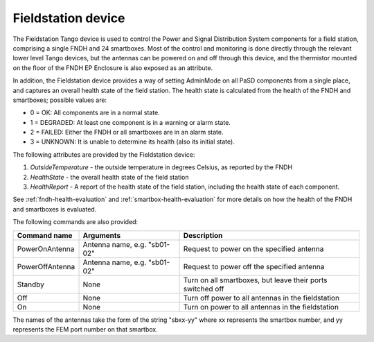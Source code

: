 ===================
Fieldstation device
===================

The Fieldstation Tango device is used to control the Power and Signal Distribution System components
for a field station, comprising a single FNDH and 24 smartboxes. Most of the control and monitoring
is done directly through the relevant lower level Tango devices, but the antennas can be powered on
and off through this device, and the thermistor mounted on the floor of the FNDH EP Enclosure is
also exposed as an attribute.

In addition, the Fieldstation device provides a way of setting AdminMode on all PaSD components
from a single place, and captures an overall health state of the field station. The health state is
calculated from the health of the FNDH and smartboxes; possible values are:

* 0 = OK: All components are in a normal state.
* 1 = DEGRADED: At least one component is in a warning or alarm state.
* 2 = FAILED: Either the FNDH or all smartboxes are in an alarm state.
* 3 = UNKNOWN: It is unable to determine its health (also its initial state).

The following attributes are provided by the Fieldstation device:

1. `OutsideTemperature` - the outside temperature in degrees Celsius, as reported by the FNDH
2. `HealthState` - the overall health state of the field station
3. `HealthReport` - A report of the health state of the field station, including the health state of
   each component.

See :ref:`fndh-health-evaluation` and :ref:`smartbox-health-evaluation` for more details on how the
health of the FNDH and smartboxes is evaluated.

The following commands are also provided:

+------------------------+------------------------------+-------------------------------------------------------------------+
| Command name           | Arguments                    | Description                                                       |
+========================+==============================+===================================================================+
| PowerOnAntenna         | Antenna name, e.g. "sb01-02" | Request to power on the specified antenna                         |
+------------------------+------------------------------+-------------------------------------------------------------------+
| PowerOffAntenna        | Antenna name, e.g. "sb01-02" | Request to power off the specified antenna                        |
+------------------------+------------------------------+-------------------------------------------------------------------+
| Standby                | None                         | Turn on all smartboxes, but leave their ports switched off        |
+------------------------+------------------------------+-------------------------------------------------------------------+
| Off                    | None                         | Turn off power to all antennas in the fieldstation                |
+------------------------+------------------------------+-------------------------------------------------------------------+
| On                     | None                         | Turn on power to all antennas in the fieldstation                 |
+------------------------+------------------------------+-------------------------------------------------------------------+

The names of the antennas take the form of the string "sbxx-yy" where xx represents the smartbox number, and yy represents the
FEM port number on that smartbox.




